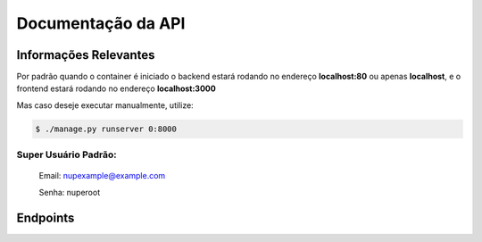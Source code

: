 ===================
Documentação da API
===================

Informações Relevantes
----------------------

Por padrão quando o container é iniciado o backend estará rodando no endereço **localhost:80** ou apenas **localhost**, e o frontend estará rodando no endereço **localhost:3000**

Mas caso deseje executar manualmente, utilize:

.. code-block:: console

   $ ./manage.py runserver 0:8000

Super Usuário Padrão:
+++++++++++++++++++++

   Email: nupexample@example.com

   Senha: nuperoot

Endpoints
---------

.. raw:: html

   <iframe src="redoc_api.html" width="100%" height="500"></iframe>

   <style>
      div.document {
         width: auto;
         margin: 30px 0 0 15%;
      }
      div.body {
         max-width: none;
      }
   </style>
